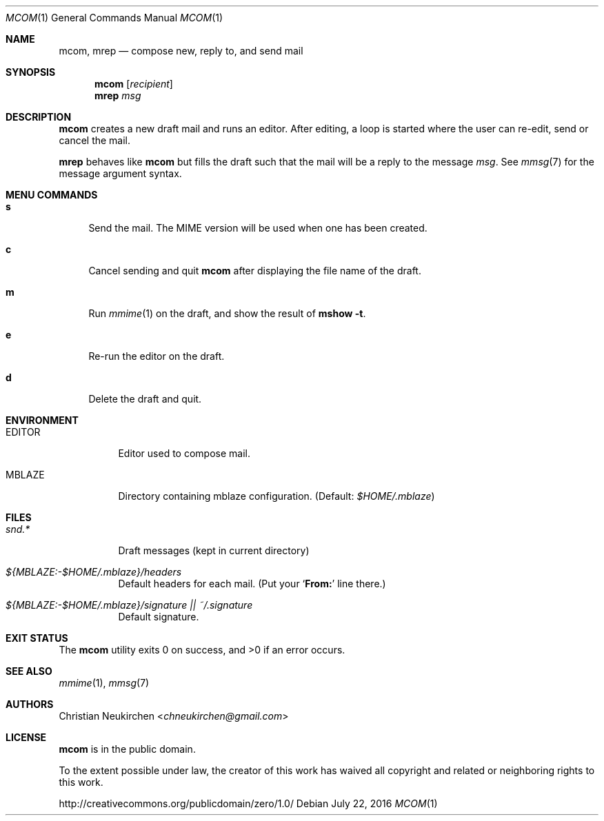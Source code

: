 .Dd July 22, 2016
.Dt MCOM 1
.Os
.Sh NAME
.Nm mcom ,
.Nm mrep
.Nd compose new, reply to, and send mail
.Sh SYNOPSIS
.Nm mcom
.Op Ar recipient
.Nm mrep
.Ar msg
.Sh DESCRIPTION
.Nm mcom
creates a new draft mail and runs an editor.
After editing, a loop is started where the user can re-edit, send or
cancel the mail.
.Pp
.Nm mrep
behaves like
.Nm mcom
but fills the draft such that the mail will be a reply to the message
.Ar msg .
See
.Xr mmsg 7
for the message argument syntax.
.Sh MENU COMMANDS
.Bl -tag -width 2n
.It Ic s
Send the mail.
The MIME version will be used when one has been created.
.It Ic c
Cancel sending and quit
.Nm
after displaying the file name of the draft.
.It Ic m
Run
.Xr mmime 1
on the draft, and show the result of
.Ic mshow -t .
.It Ic e
Re-run the editor on the draft.
.It Ic d
Delete the draft and quit.
.El
.Sh ENVIRONMENT
.Bl -tag -width Ds
.It Ev EDITOR
Editor used to compose mail.
.It Ev MBLAZE
Directory containing mblaze configuration.
(Default:
.Pa $HOME/.mblaze )
.El
.Sh FILES
.Bl -tag -width Ds
.It Pa snd.*
Draft messages (kept in current directory)
.It Pa ${MBLAZE:-$HOME/.mblaze}/headers
Default headers for each mail.
(Put your
.Sq Li From\&:
line there.)
.It Pa ${MBLAZE:-$HOME/.mblaze}/signature || ~/.signature
Default signature.
.El
.Sh EXIT STATUS
.Ex -std
.Sh SEE ALSO
.Xr mmime 1 ,
.Xr mmsg 7
.Sh AUTHORS
.An Christian Neukirchen Aq Mt chneukirchen@gmail.com
.Sh LICENSE
.Nm
is in the public domain.
.Pp
To the extent possible under law,
the creator of this work
has waived all copyright and related or
neighboring rights to this work.
.Pp
.Lk http://creativecommons.org/publicdomain/zero/1.0/
